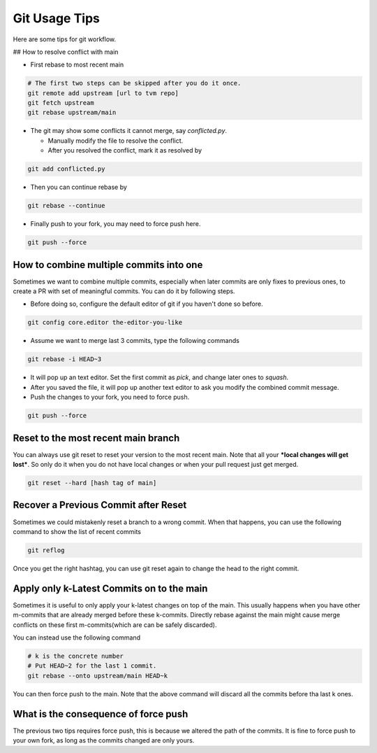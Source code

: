 ..  Licensed to the Apache Software Foundation (ASF) under one
    or more contributor license agreements.  See the NOTICE file
    distributed with this work for additional information
    regarding copyright ownership.  The ASF licenses this file
    to you under the Apache License, Version 2.0 (the
    "License"); you may not use this file except in compliance
    with the License.  You may obtain a copy of the License at

..    http://www.apache.org/licenses/LICENSE-2.0

..  Unless required by applicable law or agreed to in writing,
    software distributed under the License is distributed on an
    "AS IS" BASIS, WITHOUT WARRANTIES OR CONDITIONS OF ANY
    KIND, either express or implied.  See the License for the
    specific language governing permissions and limitations
    under the License.

.. _git-howto:


Git Usage Tips
==============

Here are some tips for git workflow.

## How to resolve conflict with main

- First rebase to most recent main

.. code:: bash

  # The first two steps can be skipped after you do it once.
  git remote add upstream [url to tvm repo]
  git fetch upstream
  git rebase upstream/main


- The git may show some conflicts it cannot merge, say `conflicted.py`.

  - Manually modify the file to resolve the conflict.
  - After you resolved the conflict, mark it as resolved by

.. code:: bash

  git add conflicted.py

- Then you can continue rebase by

.. code:: bash

  git rebase --continue

- Finally push to your fork, you may need to force push here.

.. code:: bash

  git push --force


How to combine multiple commits into one
----------------------------------------

Sometimes we want to combine multiple commits, especially when later commits are only fixes to previous ones,
to create a PR with set of meaningful commits. You can do it by following steps.

- Before doing so, configure the default editor of git if you haven't done so before.

.. code:: bash

  git config core.editor the-editor-you-like

- Assume we want to merge last 3 commits, type the following commands

.. code:: bash

  git rebase -i HEAD~3

- It will pop up an text editor. Set the first commit as `pick`, and change later ones to `squash`.
- After you saved the file, it will pop up another text editor to ask you modify the combined commit message.
- Push the changes to your fork, you need to force push.

.. code:: bash

  git push --force


Reset to the most recent main branch
------------------------------------

You can always use git reset to reset your version to the most recent main.
Note that all your ***local changes will get lost***.
So only do it when you do not have local changes or when your pull request just get merged.

.. code:: bash

  git reset --hard [hash tag of main]


Recover a Previous Commit after Reset
-------------------------------------
Sometimes we could mistakenly reset a branch to a wrong commit.
When that happens, you can use the following command to show the list
of recent commits

.. code:: bash

   git reflog

Once you get the right hashtag, you can use git reset again to change
the head to the right commit.


Apply only k-Latest Commits on to the main
------------------------------------------

Sometimes it is useful to only apply your k-latest changes on top of the main.
This usually happens when you have other m-commits that are already merged
before these k-commits. Directly rebase against the main might cause merge conflicts
on these first m-commits(which are can be safely discarded).

You can instead use the following command

.. code:: bash

  # k is the concrete number
  # Put HEAD~2 for the last 1 commit.
  git rebase --onto upstream/main HEAD~k

You can then force push to the main. Note that the above command will discard
all the commits before tha last k ones.


What is the consequence of force push
-------------------------------------

The previous two tips requires force push, this is because we altered the path of the commits.
It is fine to force push to your own fork, as long as the commits changed are only yours.
